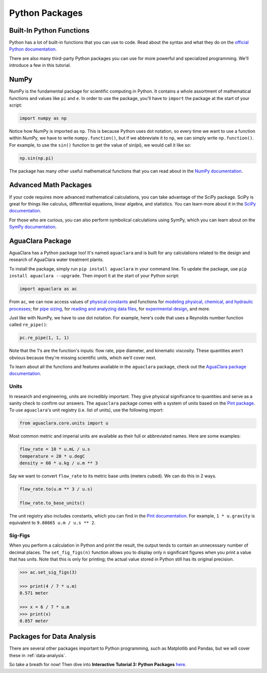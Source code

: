.. _python-packages:

***************
Python Packages
***************

Built-In Python Functions
-------------------------

Python has a lot of built-in functions that you can use to code. Read about the syntax and what they do on the `official Python documentation <https://docs.python.org/3/library/functions.html>`_.

There are also many third-party Python packages you can use for more powerful and specialized programming. We'll introduce a few in this tutorial.

NumPy
-----

NumPy is the fundamental package for scientific computing in Python. It contains a whole assortment of mathematical functions and values like ``pi`` and ``e``. In order to use the package, you'll have to ``import`` the package at the start of your script:

.. code-block:: python

    import numpy as np

Notice how NumPy is imported as ``np``. This is because Python uses dot notation, so every time we want to use a function within NumPy, we have to write ``numpy.function()``, but if we abbreviate it to ``np``, we can simply write ``np.function()``. For example, to use the ``sin()`` function to get the value of sin(pi), we would call it like so:

.. code-block:: python

    np.sin(np.pi)

The package has many other useful mathematical functions that you can read about in the `NumPy documentation <https://numpy.org/devdocs/>`_.

Advanced Math Packages
----------------------

If your code requires more advanced mathematical calculations, you can take advantage of the SciPy package. SciPy is great for things like calculus, differential equations, linear algebra, and statistics. You can learn more about it in the `SciPy documentation <https://docs.scipy.org/doc/scipy/reference/>`_.

For those who are curious, you can also perform symbolical calculations using SymPy, which you can learn about on the `SymPy documentation <http://www.sympy.org/en/index.html>`_.

AguaClara Package
-----------------

AguaClara has a Python package too! It's named ``aguaclara`` and is built for any calculations related to the design and research of AguaClara water treatment plants.

To install the package, simply run ``pip install aguaclara`` in your command line. To update the package, use ``pip install aguaclara --upgrade``. Then import it at the start of your Python script:

.. code-block:: python

    import aguaclara as ac

From ``ac``, we can now access values of `physical constants <https://aguaclara.github.io/aguaclara/core/constants.html>`_ and functions for `modeling physical, chemical, and hydraulic processes <https://aguaclara.github.io/aguaclara/core/physchem.html>`_; for `pipe sizing <https://aguaclara.github.io/aguaclara/core/pipes.html>`_, for `reading and analyzing data files <https://aguaclara.github.io/aguaclara/research/procoda_parser.html>`_, for `experimental design <https://aguaclara.github.io/aguaclara/research/stock_qc.html>`_, and more.

Just like with NumPy, we have to use dot notation. For example, here's code that uses a Reynolds number function called ``re_pipe()``:

.. code-block:: python

    pc.re_pipe(1, 1, 1)

Note that the 1's are the function's inputs: flow rate, pipe diameter, and kinematic viscosity. These quantities aren't obvious because they're missing scientific units, which we'll cover next.

To learn about all the functions and features available in the ``aguaclara`` package, check out the `AguaClara package documentation <https://aguaclara.github.io/aguaclara/index.html>`_.

Units
~~~~~

In research and engineering, units are incredibly important. They give physical significance to quantities and serve as a sanity check to confirm our answers. The ``aguaclara`` package comes with a system of units based on the `Pint package <https://pint.readthedocs.io/en/latest/>`_. To use ``aguaclara``'s unit registry (i.e. list of units), use the following import:

.. code-block:: python

    from aguaclara.core.units import u

Most common metric and imperial units are available as their full or abbreviated names. Here are some examples:

.. code-block:: python

    flow_rate = 10 * u.mL / u.s
    temperature = 20 * u.degC
    density = 60 * u.kg / u.m ** 3

Say we want to convert ``flow_rate`` to its metric base units (meters cubed). We can do this in 2 ways.

.. code-block:: python

    flow_rate.to(u.m ** 3 / u.s)

    flow_rate.to_base_units()

The unit registry also includes constants, which you can find in the `Pint documentation <https://github.com/hgrecco/pint/blob/master/pint/constants_en.txt>`_. For example, ``1 * u.gravity`` is equivalent to ``9.80665 u.m / u.s ** 2``.

Sig-Figs
~~~~~~~~

When you perform a calculation in Python and print the result, the output tends to contain an unnecessary number of decimal places. The ``set_fig_figs(n)`` function allows you to display only ``n`` significant figures when you print a value that has units. Note that this is only for printing; the actual value stored in Python still has its original precision.

.. code-block:: python

    >>> ac.set_sig_figs(3)

    >>> print(4 / 7 * u.m)
    0.571 meter

    >>> x = 6 / 7 * u.m
    >>> print(x)
    0.857 meter

Packages for Data Analysis
--------------------------
There are several other packages important to Python programming, such as Matplotlib and Pandas, but we will cover these in :ref:`data-analysis`.

So take a breath for now! Then dive into **Interactive Tutorial 3: Python Packages** `here <https://colab.research.google.com/drive/1DRpfOKOPi3KacFYoHn3fF3PW3zjgvT2H>`_.

